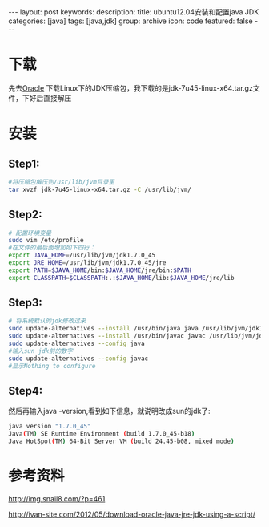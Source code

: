 #+BEGIN_HTML
---
layout: post
keywords: 
description: 
title: ubuntu12.04安装和配置java JDK 
categories: [java]
tags: [java,jdk]
group: archive
icon: code
featured: false
---
#+END_HTML
* 下载
先去[[http://www.oracle.com/technetwork/java/javase/downloads/jdk7-downloads-1880260.html][Oracle]] 下载Linux下的JDK压缩包，我下载的是jdk-7u45-linux-x64.tar.gz文件，下好后直接解压
* 安装
** Step1:
#+BEGIN_SRC sh
#将压缩包解压到/usr/lib/jvm目录里
tar xvzf jdk-7u45-linux-x64.tar.gz -C /usr/lib/jvm/
#+END_SRC
** Step2:
#+BEGIN_SRC sh
# 配置环境变量
sudo vim /etc/profile
#在文件的最后面增加如下四行：
export JAVA_HOME=/usr/lib/jvm/jdk1.7.0_45
export JRE_HOME=/usr/lib/jvm/jdk1.7.0_45/jre
export PATH=$JAVA_HOME/bin:$JAVA_HOME/jre/bin:$PATH
export CLASSPATH=$CLASSPATH:.:$JAVA_HOME/lib:$JAVA_HOME/jre/lib
#+END_SRC
** Step3:
#+BEGIN_SRC sh
# 将系统默认的jdk修改过来
sudo update-alternatives --install /usr/bin/java java /usr/lib/jvm/jdk1.7.0_45/bin/java 300
sudo update-alternatives --install /usr/bin/javac javac /usr/lib/jvm/jdk1.7.0_45/bin/javac 300
sudo update-alternatives --config java
#输入sun jdk前的数字
sudo update-alternatives --config javac
#显示Nothing to configure
#+END_SRC
** Step4:
然后再输入java -version,看到如下信息，就说明改成sun的jdk了:
#+BEGIN_SRC sh
java version "1.7.0_45"
Java(TM) SE Runtime Environment (build 1.7.0_45-b18)
Java HotSpot(TM) 64-Bit Server VM (build 24.45-b08, mixed mode)
#+END_SRC
* 参考资料
http://img.snail8.com/?p=461

http://ivan-site.com/2012/05/download-oracle-java-jre-jdk-using-a-script/
